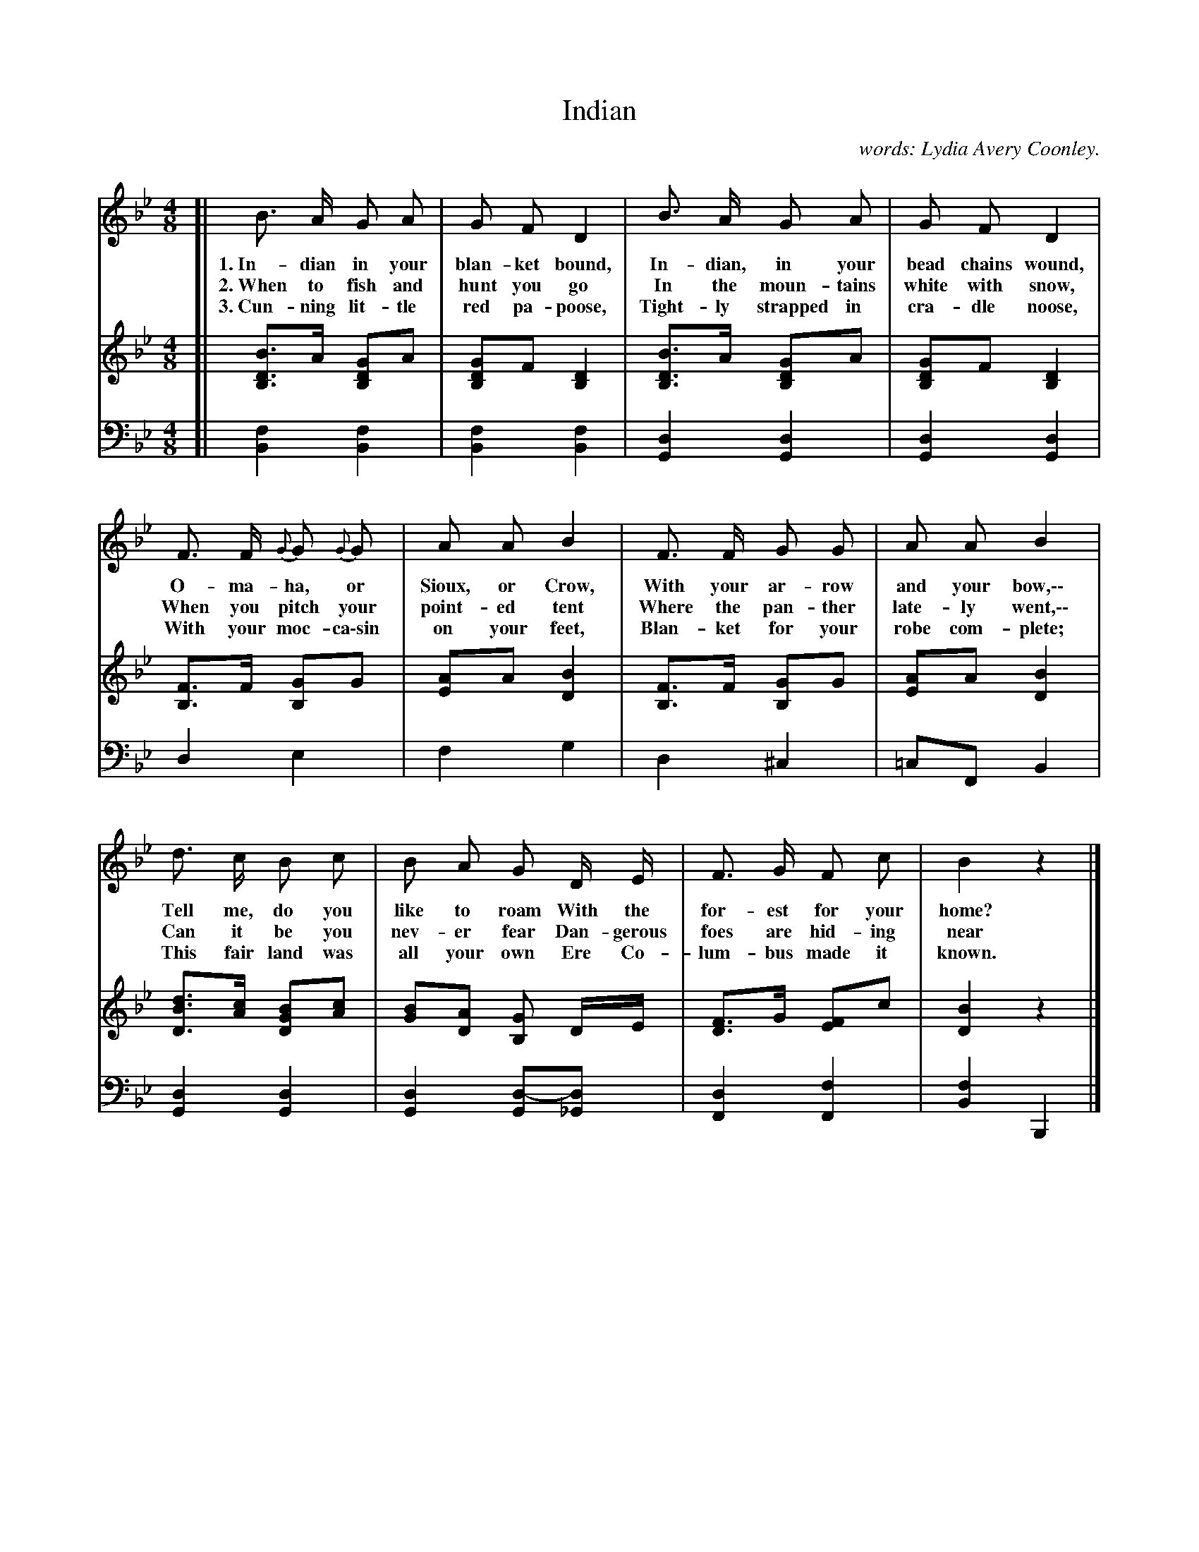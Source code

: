 X: 125
T: Indian
N: Copyright, 1899, by A. Flanagan, Publisher.
C: words: Lydia Avery Coonley.
N: This is version 1, for ABC software that doesn't understand voice overlays.
B: "The Everyday Song Book", 1927
F: http://www.library.pitt.edu/happybirthday/pdf/The_Everyday_Song_Book.pdf
Z: 2017 John Chambers <jc:trillian.mit.edu>
M: 4/8
L: 1/8
K: Bb
% - - - - - - - - - - - - - - - - - - - - - - - - - - - - -
V: 1
V: 2 brace=2
V: 3 clef=bass middle=d
% - - - - - - - - - - - - - - - - - - - - - - - - - - - - -
[V:1] [| B> A G A | G F D2 | B> A G A | G F D2 |
w: 1.~In-dian in your blan-ket bound, In-dian, in your bead chains wound,
w: 2.~When to fish and hunt you go    In the moun-tains white with snow,
w: 3.~Cun-ning lit-tle red pa-poose,  Tight-ly strapped in cra-dle noose,
[V:2] [| [BD2B,2]>A [GD2B,2]A | [GD2B,2]F [D2B,2] | [BD2B,2]>A [GD2B,2]A | [GD2B,2]F [D2B,2] |
[V:3] [| [f2B2] [f2B2] | [f2B2] [f2B2] | [d2G2]  [d2G2] | [d2G2]  [d2G2] |
% - - - - - - - - - - - - - - - - - - - - - - - - - - - - -
[V:1] F> F {G}G {G}G | A A B2 | F> F G G | A A B2 |
w: O-ma-ha, or Sioux, or Crow,        With your ar-row and your bow,\-\-
w: When you pitch your point-ed tent  Where the pan-ther late-ly went,\-\-
w: With your moc-ca\-sin on your feet, Blan-ket for your robe com-plete;
[V:2] [FB,2]>F [GB,2]G | [AE2]A [B2D2] | [FB,2]>F [GB,2]G | [AE2]A [B2D2] |
[V:3] d2 e2 | f2 g2 | d2 ^c2 | =cF B2 |
% - - - - - - - - - - - - - - - - - - - - - - - - - - - - -
[V:1] d> c B c | B A G D/ E/ | F> G F c | B2 z2 |]
w: Tell me, do you like to roam    With the for-est for your home?
w: Can it be you nev-er fear       Dan-gerous foes are hid-ing near
w: This fair land was all your own Ere Co-lum-bus made it known.
[V:2] [dBD2]>[cA] [BGD2][cA] | [BG][AD] [GB,] D/E/ | [FD2]>G [FE2]c | [B2D2] z2 |]
[V:3] [d2G2] [d2G2] | [d2G2] [d-G][d_G] | [d2F2] [f2F2] | [f2B2] B,2 |]
%% - - - - - - - - - - - - - - - - - - - - - - - - - - - - -
